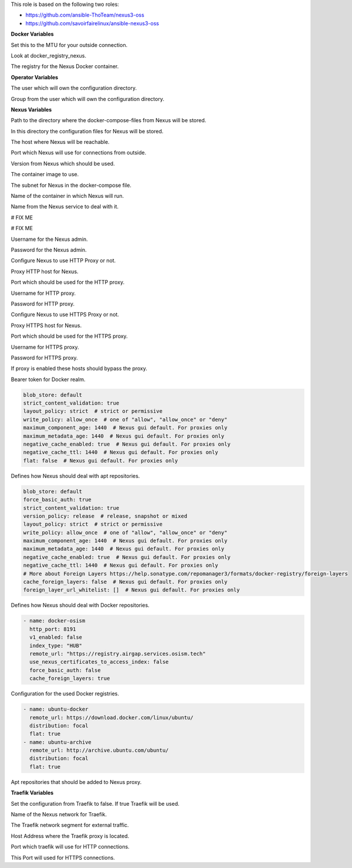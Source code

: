 This role is based on the following two roles:

* https://github.com/ansible-ThoTeam/nexus3-oss
* https://github.com/savoirfairelinux/ansible-nexus3-oss

**Docker Variables**

.. zuul:rolevar:: docker_network_mtu
   :default: 1500

Set this to the MTU for your outside connection.

.. zuul:rolevar:: docker_registry
   :default: registry.airgap.services.osism.tech

Look at docker_registry_nexus.

.. zuul:rolevar:: docker_registry_nexus
   :default: docker_registry

The registry for the Nexus Docker container.


**Operator Variables**

.. zuul:rolevar:: operator_user
   :default: dragon

The user which will own the configuration directory.

.. zuul:rolevar:: operator_group
   :default: operator_user

Group from the user which will own the configuration directory.


**Nexus Variables**

.. zuul:rolevar:: nexus_docker_compose_directory
   :default: /opt/nexus

Path to the directory where the docker-compose-files from Nexus will be stored.

.. zuul:rolevar:: nexus_configuration_directory
   :default: /opt/nexus/configuration

In this directory the configuration files for Nexus will be stored.

.. zuul:rolevar:: nexus_host
   :default: 127.0.0.1

The host where Nexus will be reachable.

.. zuul:rolevar:: nexus_port
   :default: 8190

Port which Nexus will use for connections from outside.

.. zuul:rolevar:: nexus_tag
   :default: 3.39.0

Version from Nexus which should be used.

.. zuul:rolevar:: nexus_image
   :default: {{ docker_registry_nexus }}/osism/nexus:{{ nexus_tag }}

The container image to use.

.. zuul:rolevar:: nexus_network
   :default: 172.31.101.32/28

The subnet for Nexus in the docker-compose file.

.. zuul:rolevar:: nexus_container_name
   :default: nexus

Name of the container in which Nexus will run.

.. zuul:rolevar:: nexus_service_name
   :default: docker-compose@nexus

Name from the Nexus service to deal with it.

.. zuul:rolevar:: nexus_provision_scripts
   :default: - anonymous.json
             - cleanup.json
             - docker-osism.json
             - ubuntu-archive.json
             - ubuntu-docker.json

# FIX ME

.. zuul:rolevar:: nexus_provision_groovy_scripts
   :default: - create_repos_from_list
             - setup_http_proxy
             - setup_realms
             - update_admin_password

# FIX ME

.. zuul:rolevar:: nexus_admin_username
   :default: admin

Username for the Nexus admin.

.. zuul:rolevar:: nexus_admin_password
   :default: password

Password for the Nexus admin.

.. zuul:rolevar:: nexus_with_http_proxy
   :default: false

Configure Nexus to use HTTP Proxy or not.

.. zuul:rolevar:: nexus_http_proxy_host
   :default: proxy.example.com

Proxy HTTP host for Nexus.

.. zuul:rolevar:: nexus_http_proxy_port
   :default: 8080

Port which should be used for the HTTP proxy.

.. zuul:rolevar:: nexus_http_proxy_username
   :default: ""

Username for HTTP proxy.

.. zuul:rolevar:: nexus_http_proxy_password
   :default: ""

Password for HTTP proxy.

.. zuul:rolevar:: nexus_with_https_proxy
   :default: false

Configure Nexus to use HTTPS Proxy or not.

.. zuul:rolevar:: nexus_https_proxy_host
   :default: proxy.example.com

Proxy HTTPS host for Nexus.

.. zuul:rolevar:: nexus_https_proxy_port
   :default: 8080

Port which should be used for the HTTPS proxy.

.. zuul:rolevar:: nexus_https_proxy_username
   :default: ""

Username for HTTPS proxy.

.. zuul:rolevar:: nexus_https_proxy_password
   :default: ""

Password for HTTPS proxy.

.. zuul:rolevar:: nexus_proxy_exclude_hosts
   :default: - "localhost"
             - "127.*"
             - "[::1]"

If proxy is enabled these hosts should bypass the proxy.

.. zuul:rolevar:: nexus_docker_bearer_token_realm
   :default: true

Bearer token for Docker realm.

.. zuul:rolevar:: nexus_repos_apt_defaults

.. code-block:: yaml

   blob_store: default
   strict_content_validation: true
   layout_policy: strict  # strict or permissive
   write_policy: allow_once  # one of "allow", "allow_once" or "deny"
   maximum_component_age: 1440  # Nexus gui default. For proxies only
   maximum_metadata_age: 1440  # Nexus gui default. For proxies only
   negative_cache_enabled: true  # Nexus gui default. For proxies only
   negative_cache_ttl: 1440  # Nexus gui default. For proxies only
   flat: false  # Nexus gui default. For proxies only

Defines how Nexus should deal with apt repositories.

.. zuul:rolevar:: nexus_repos_docker_defaults

.. code-block:: yaml

   blob_store: default
   force_basic_auth: true
   strict_content_validation: true
   version_policy: release  # release, snapshot or mixed
   layout_policy: strict  # strict or permissive
   write_policy: allow_once  # one of "allow", "allow_once" or "deny"
   maximum_component_age: 1440  # Nexus gui default. For proxies only
   maximum_metadata_age: 1440  # Nexus gui default. For proxies only
   negative_cache_enabled: true  # Nexus gui default. For proxies only
   negative_cache_ttl: 1440  # Nexus gui default. For proxies only
   # More about Foreign Layers https://help.sonatype.com/repomanager3/formats/docker-registry/foreign-layers
   cache_foreign_layers: false  # Nexus gui default. For proxies only
   foreign_layer_url_whitelist: []  # Nexus gui default. For proxies only

Defines how Nexus should deal with Docker repositories.

.. zuul:rolevar:: nexus_repos_docker_proxy

.. code-block:: yaml

   - name: docker-osism
     http_port: 8191
     v1_enabled: false
     index_type: "HUB"
     remote_url: "https://registry.airgap.services.osism.tech"
     use_nexus_certificates_to_access_index: false
     force_basic_auth: false
     cache_foreign_layers: true

Configuration for the used Docker registries.

.. zuul:rolevar:: nexus_repos_apt_proxy

.. code-block:: yaml

   - name: ubuntu-docker
     remote_url: https://download.docker.com/linux/ubuntu/
     distribution: focal
     flat: true
   - name: ubuntu-archive
     remote_url: http://archive.ubuntu.com/ubuntu/
     distribution: focal
     flat: true

Apt repositories that should be added to Nexus proxy.

**Traefik Variables**

.. zuul:rolevar:: nexus_traefik
   :default: false

Set the configuration from Traefik to false. If true Traefik will be used.

.. zuul:rolevar:: traefik_external_network_name
   :default: traefik

Name of the Nexus network for Traefik.

.. zuul:rolevar:: traefik_external_network_cidr
   :default: 172.31.254.0/24

The Traefik network segment for external traffic.

.. zuul:rolevar:: traefik_host
   :default: 127.0.0.1

Host Address where the Traefik proxy is located. 

.. zuul:rolevar:: traefik_port_http
   :default: 80

Port which traefik will use for HTTP connections.

.. zuul:rolevar:: traefik_port_https
   :default: 443

This Port will used for HTTPS connections.
